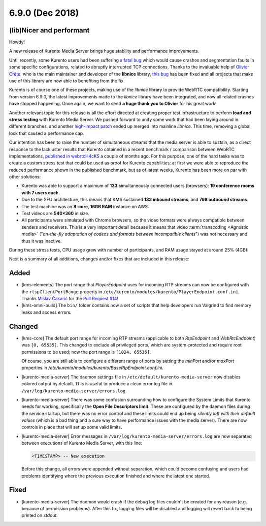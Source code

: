 ================
6.9.0 (Dec 2018)
================

(lib)Nicer and performant
=========================

Howdy!

A new release of Kurento Media Server brings huge stability and performance improvements.

Until recently, some Kurento users had been suffering `a fatal bug <https://github.com/Kurento/bugtracker/issues/247>`__ which would cause crashes and segmentation faults in some specific configurations, related to abruptly interrupted TCP connections. Thanks to the invaluable help of `Olivier Crête <https://gitlab.freedesktop.org/ocrete>`__, who is the main maintainer and developer of the **libnice** library, `this bug <https://gitlab.freedesktop.org/libnice/libnice/issues/33>`__ has been fixed and all projects that make use of this library are now able to benefiting from the fix.

Kurento is of course one of these projects, making use of the *libnice* library to provide WebRTC compatibility. Starting from version 6.9.0, the latest improvements made to the *libnice* library have been integrated, and now all related crashes have stopped happening. Once again, we want to send **a huge thank you to Olivier** for his great work!

Another relevant topic for this release is all the effort directed at creating proper test infrastructure to perform **load and stress testing** with Kurento Media Server. We pushed forward to unify some work that had been laying around in different branches, and another `high-impact patch <https://gitlab.freedesktop.org/libnice/libnice/merge_requests/13>`__ ended up merged into mainline *libnice*. This time, removing a global lock that caused a performance cap.

.. image:: v6_9_0/libnice_lock.png
   :align: center
   :alt:   CPU usage during the load tests

Our intention has been to raise the number of simultaneous streams that the media server is able to sustain, as a direct response to the lackluster results that Kurento obtained in a recent benchmark / comparison between WebRTC implementations, `published in webrtcH4cKS <https://webrtchacks.com/sfu-load-testing/>`__ a couple of months ago. For this purpose, one of the hard tasks was to create a custom stress test that could be used as proof for Kurento capabilities; at first we were able to reproduce the reduced performance shown in the published benchmark, but as of latest weeks, Kurento has been more on par with other solutions:

- Kurento was able to support a maximum of **133** simultaneously connected users (browsers): **19 conference rooms with 7 users each**.
- Due to the SFU architecture, this means that KMS sustained **133 inbound streams**, and **798 outbound streams**.
- The test machine was an **8-core**, **16GB RAM** instance on AWS.
- Test videos are **540×360** in size.
- All participants were simulated with Chrome browsers, so the video formats were always compatible between senders and receivers. This is a very important detail because it means that video :term:`transcoding <Agnostic media>` ("*on-the-fly adaptation of codecs and formats between incompatible clients*") was not necessary and thus it was inactive.

During these stress tests, CPU usage grew with number of participants, and RAM usage stayed at around 25% (4GB):

.. image:: v6_9_0/test_load_cpu.png
   :width: 45%
   :align: left
   :alt:   CPU usage during the load tests

.. image:: v6_9_0/test_load_ram.png
   :width: 45%
   :align: right
   :alt:   RAM usage during the load tests

Next is a summary of all additions, changes and/or fixes that are included in this release:



Added
=====

- [kms-elements] The port range that *PlayerEndpoint* uses for incoming RTP streams can now be configured with the ``rtspClientPortRange`` property in ``/etc/kurento/modules/kurento/PlayerEndpoint.conf.ini``. Thanks `Mislav Čakarić <https://github.com/chax>`__ for the `Pull Request #14 <https://github.com/Kurento/kms-elements/pull/14>`__!

- [kms-omni-build] The ``bin/`` folder contains now a set of scripts that help developers run Valgrind to find memory leaks and access errors.



Changed
=======

- [kms-core] The default port range for incoming RTP streams (applicable to both *RtpEndpoint* and *WebRtcEndpoint*) was ``[0, 65535]``. This changed to exclude all privileged ports, which are system-protected and require root permissions to be used; now the port range is ``[1024, 65535]``.

  Of course, you are still able to configure a different range of ports by setting the `minPort` and/or `maxPort` properties in `/etc/kurento/modules/kurento/BaseRtpEndpoint.conf.ini`.

- [kurento-media-server] The daemon settings file in ``/etc/default/kurento-media-server`` now disables colored output by default. This is useful to produce a clean error log file in ``/var/log/kurento-media-server/errors.log``.

- [kurento-media-server] There was some confusion surrounding how to configure the System Limits that Kurento needs for working, specifically the **Open File Descriptors limit**. These are configured by the daemon files during the service startup, but there was no error control and these limits could end up being *silently left with their default values* (which is a bad thing and a sure way to have performance issues with the media server). There are now controls in place that will set up some valid limits.

- [kurento-media-server] Error messages in ``/var/log/kurento-media-server/errors.log`` are now separated between executions of Kurento Media Server, with this line:

  .. code-block:: text

     <TIMESTAMP> -- New execution

  Before this change, all errors were appended without separation, which could become confusing and users had problems identifying where the previous execution finished and where the latest one started.



Fixed
=====

- [kurento-media-server] The daemon would crash if the debug log files couldn't be created for any reason (e.g. because of permission problems). After this fix, logging files will be disabled and logging will revert back to being printed on *stdout*.
